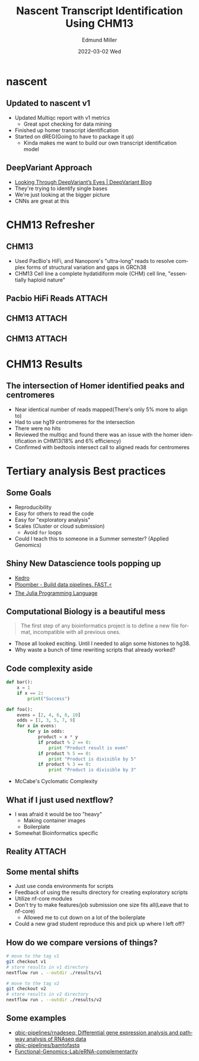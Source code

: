 #+title: Nascent Transcript Identification Using CHM13
#+AUTHOR:    Edmund Miller
#+EMAIL:     Edmund.Miller@utdallas.edu
#+DATE:      2022-03-02 Wed
#+DESCRIPTION:
#+KEYWORDS:
#+LANGUAGE:  en
#+OPTIONS:   H:2 num:t toc:nil \n:nil @:t ::t |:t ^:t -:t f:t *:t <:t
#+OPTIONS:   TeX:t LaTeX:t skip:nil d:nil todo:t pri:nil tags:not-in-toc
#+INFOJS_OPT: view:nil toc:nil ltoc:t mouse:underline buttons:0 path:https://orgmode.org/org-info.js
#+EXPORT_SELECT_TAGS: export
#+EXPORT_EXCLUDE_TAGS: noexport
#+HTML_LINK_UP:
#+HTML_LINK_HOME:
#+startup: beamer
#+LaTeX_CLASS: beamer
#+LaTeX_CLASS_OPTIONS: [bigger]
#+BEAMER_FRAME_LEVEL: 2
# C-c C-e l O
# SPC m e l O


* nascent

** Updated to nascent v1

- Updated Multiqc report with v1 metrics
  - Great spot checking for data mining
- Finished up homer transcript identification
- Started on dREG(Going to have to package it up)
  - Kinda makes me want to build our own transcript identification model

** DeepVariant Approach

- [[https://google.github.io/deepvariant/posts/2020-02-20-looking-through-deepvariants-eyes/][Looking Through DeepVariant’s Eyes | DeepVariant Blog]]
- They're trying to identify single bases
- We're just looking at the bigger picture
- CNNs are great at this

* CHM13 Refresher

** CHM13

- Used PacBio's HiFi, and Nanopore's "ultra-long" reads to resolve complex forms
  of structural variation and gaps in GRCh38
- CHM13 Cell line a complete hydatidiform mole (CHM) cell line, "essentially
  haploid nature"

** Pacbio HiFi Reads :ATTACH:
:PROPERTIES:
:ID:       d253f799-3eb8-443c-9d93-7084900a978c
:END:



#+attr_latex: :height 0.4\linewidth
[[attachment:_20220302_085317screenshot.png]]



** CHM13 :ATTACH:
:PROPERTIES:
:ID:       4329b3e4-e1bf-420b-a790-230e4949f9f5
:END:

[[attachment:_20211208_084146screenshot.png]]

** CHM13 :ATTACH:
:PROPERTIES:
:ID:       cf34f818-2d1d-4614-b608-cb5e26e328c0
:END:

[[attachment:_20211208_084238screenshot.png]]


* CHM13 Results

** The intersection of Homer identified peaks and centromeres

- Near identical number of reads mapped(There's only 5% more to align to)
- Had to use hg19 centromeres for the intersection
- There were no hits
- Reviewed the multiqc and found there was an issue with the homer
  identification in CHM13(18% and 6% efficiency)
- Confirmed with bedtools intersect call to aligned reads for centromeres


* Tertiary analysis Best practices

** Some Goals

- Reproducibility
- Easy for others to read the code
- Easy for "exploratory analysis"
- Scales (Cluster or cloud submission)
  - Avoid ~for~ loops
- Could I teach this to someone in a Summer semester? (Applied Genomics)

** Shiny New Datascience tools popping up

- [[https://kedro.readthedocs.io/en/stable/][Kedro]]
- [[https://ploomber.io/][Ploomber - Build data pipelines. FAST.⚡️]]
- [[https://julialang.org/][The Julia Programming Language]]

** Computational Biology is a beautiful mess

#+begin_quote
The first step of any bioinformatics project is to define a new file format,
incompatible with all previous ones.
#+end_quote

- Those all looked exciting. Until I needed to align some histones to hg38.
- Why waste a bunch of time rewriting scripts that already worked?

** Code complexity aside
:PROPERTIES:
:BEAMER_opt: shrink=10
:END:

#+begin_src python
def bar():
    x = 1
    if x == 2:
        print("Success")
#+end_src

#+begin_src python
def foo():
    evens = [2, 4, 6, 8, 10]
    odds = [1, 3, 5, 7, 9]
    for x in evens:
        for y in odds:
            product = x * y
            if product % 2 == 0:
                print "Product result is even"
            if product % 5 == 0:
                print "Product is divisible by 5"
            if product % 3 == 0:
                print "Product is divisible by 3"
#+end_src

- McCabe's Cyclomatic Complexity

** What if I just used nextflow?

- I was afraid it would be too "heavy"
  - Making container images
  - Boilerplate
- Somewhat Bioinformatics specific

** Reality :ATTACH:
:PROPERTIES:
:ID:       64886be1-f2e5-485f-851f-a74b9e711cb1
:END:



[[attachment:_20220302_085536screenshot.png]]

** Some mental shifts

- Just use conda environments for scripts
- Feedback of using the results directory for creating exploratory scripts
- Utilize nf-core modules
- Don't try to make features/job submission one size fits all(Leave that to
  nf-core)
  - Allowed me to cut down on a lot of the boilerplate
- Could a new grad student reproduce this and pick up where I left off?

** How do we compare versions of things?
:PROPERTIES:
:BEAMER_opt: shrink=10
:END:

#+begin_src bash
# move to the tag v1
git checkout v1
# store results in v1 directory
nextflow run . --outdir ./results/v1

# move to the tag v2
git checkout v2
# store results in v2 directory
nextflow run . --outdir ./results/v2
#+end_src

** Some examples

- [[https://github.com/qbic-pipelines/rnadeseq][qbic-pipelines/rnadeseq: Differential gene expression analysis and pathway analysis of RNAseq data]]
- [[https://github.com/qbic-pipelines/bamtofastq][qbic-pipelines/bamtofastq]]
- [[https://github.com/Functional-Genomics-Lab/eRNA-complementarity][Functional-Genomics-Lab/eRNA-complementarity]]
